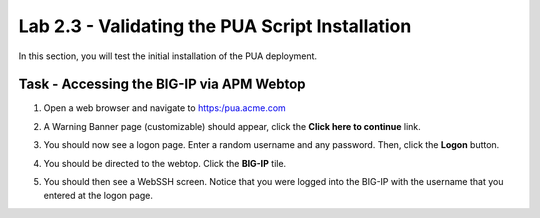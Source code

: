 Lab 2.3 - Validating the PUA Script Installation
------------------------------------------------

In this section, you will test the initial installation of the PUA deployment.

Task - Accessing the BIG-IP via APM Webtop
~~~~~~~~~~~~~~~~~~~~~~~~~~~~~~~~~~~~~~~~~~

#. Open a web browser and navigate to https:/pua.acme.com

#. A Warning Banner page (customizable) should appear, click the **Click here to continue** link.

   |image10|

#. You should now see a logon page. Enter a random username and any password. Then, click the **Logon** button.

   |image11|

#. You should be directed to the webtop. Click the **BIG-IP** tile.

   |image12|

#. You should then see a WebSSH screen. Notice that you were logged into the BIG-IP with the username that you entered at the logon page.

   |image13|



.. |image10| image:: /_static/module2/image010.png
.. |image11| image:: /_static/module2/image011.png
.. |image12| image:: /_static/module2/image012.png
.. |image13| image:: /_static/module2/image013.png
